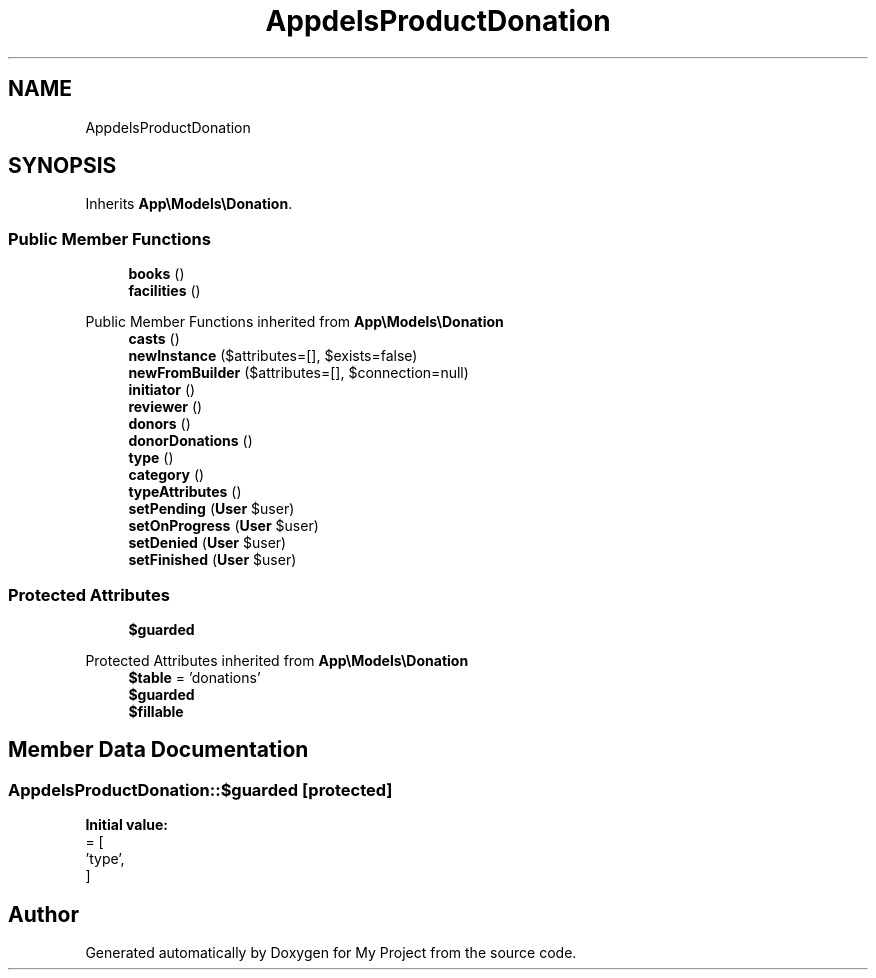 .TH "App\Models\ProductDonation" 3 "My Project" \" -*- nroff -*-
.ad l
.nh
.SH NAME
App\Models\ProductDonation
.SH SYNOPSIS
.br
.PP
.PP
Inherits \fBApp\\Models\\Donation\fP\&.
.SS "Public Member Functions"

.in +1c
.ti -1c
.RI "\fBbooks\fP ()"
.br
.ti -1c
.RI "\fBfacilities\fP ()"
.br
.in -1c

Public Member Functions inherited from \fBApp\\Models\\Donation\fP
.in +1c
.ti -1c
.RI "\fBcasts\fP ()"
.br
.ti -1c
.RI "\fBnewInstance\fP ($attributes=[], $exists=false)"
.br
.ti -1c
.RI "\fBnewFromBuilder\fP ($attributes=[], $connection=null)"
.br
.ti -1c
.RI "\fBinitiator\fP ()"
.br
.ti -1c
.RI "\fBreviewer\fP ()"
.br
.ti -1c
.RI "\fBdonors\fP ()"
.br
.ti -1c
.RI "\fBdonorDonations\fP ()"
.br
.ti -1c
.RI "\fBtype\fP ()"
.br
.ti -1c
.RI "\fBcategory\fP ()"
.br
.ti -1c
.RI "\fBtypeAttributes\fP ()"
.br
.ti -1c
.RI "\fBsetPending\fP (\fBUser\fP $user)"
.br
.ti -1c
.RI "\fBsetOnProgress\fP (\fBUser\fP $user)"
.br
.ti -1c
.RI "\fBsetDenied\fP (\fBUser\fP $user)"
.br
.ti -1c
.RI "\fBsetFinished\fP (\fBUser\fP $user)"
.br
.in -1c
.SS "Protected Attributes"

.in +1c
.ti -1c
.RI "\fB$guarded\fP"
.br
.in -1c

Protected Attributes inherited from \fBApp\\Models\\Donation\fP
.in +1c
.ti -1c
.RI "\fB$table\fP = 'donations'"
.br
.ti -1c
.RI "\fB$guarded\fP"
.br
.ti -1c
.RI "\fB$fillable\fP"
.br
.in -1c
.SH "Member Data Documentation"
.PP 
.SS "App\\Models\\ProductDonation::$guarded\fR [protected]\fP"
\fBInitial value:\fP
.nf
= [
        'type',
    ]
.PP
.fi


.SH "Author"
.PP 
Generated automatically by Doxygen for My Project from the source code\&.
